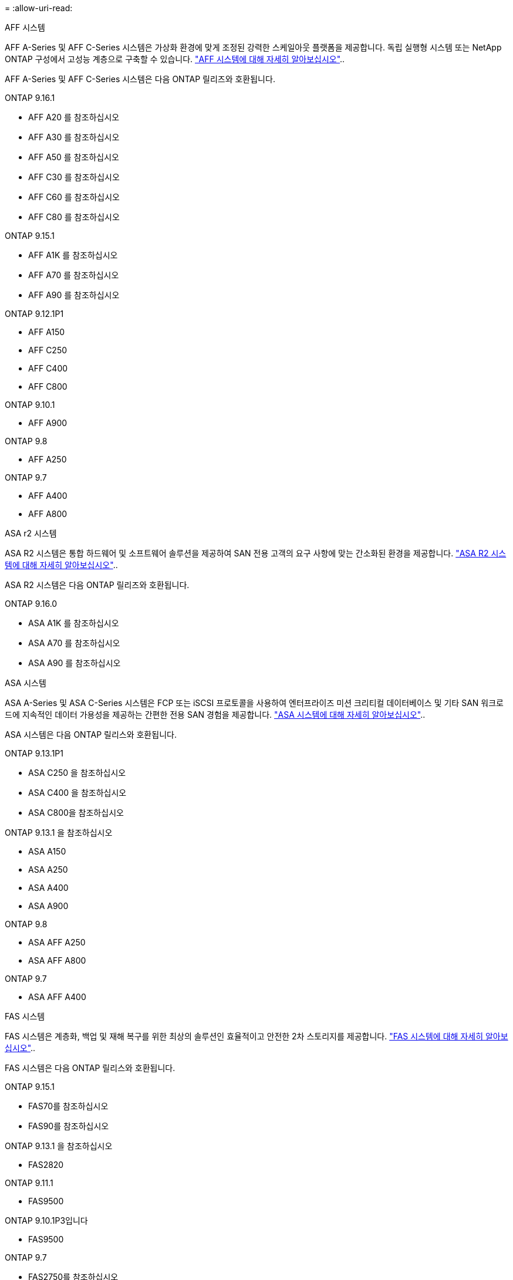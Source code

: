 = 
:allow-uri-read: 


[role="tabbed-block"]
====
.AFF 시스템
--
AFF A-Series 및 AFF C-Series 시스템은 가상화 환경에 맞게 조정된 강력한 스케일아웃 플랫폼을 제공합니다. 독립 실행형 시스템 또는 NetApp ONTAP 구성에서 고성능 계층으로 구축할 수 있습니다. link:https://www.netapp.com/data-storage/all-flash-san-storage-array["AFF 시스템에 대해 자세히 알아보십시오"]..

AFF A-Series 및 AFF C-Series 시스템은 다음 ONTAP 릴리즈와 호환됩니다.

ONTAP 9.16.1::
+
--
* AFF A20 를 참조하십시오
* AFF A30 를 참조하십시오
* AFF A50 를 참조하십시오
* AFF C30 를 참조하십시오
* AFF C60 를 참조하십시오
* AFF C80 를 참조하십시오


--
ONTAP 9.15.1::
+
--
* AFF A1K 를 참조하십시오
* AFF A70 를 참조하십시오
* AFF A90 를 참조하십시오


--
ONTAP 9.12.1P1::
+
--
* AFF A150
* AFF C250
* AFF C400
* AFF C800


--
ONTAP 9.10.1::
+
--
* AFF A900


--
ONTAP 9.8::
+
--
* AFF A250


--
ONTAP 9.7::
+
--
* AFF A400
* AFF A800


--


--
.ASA r2 시스템
--
ASA R2 시스템은 통합 하드웨어 및 소프트웨어 솔루션을 제공하여 SAN 전용 고객의 요구 사항에 맞는 간소화된 환경을 제공합니다. link:https://docs.netapp.com/us-en/asa-r2/get-started/learn-about.html["ASA R2 시스템에 대해 자세히 알아보십시오"]..

ASA R2 시스템은 다음 ONTAP 릴리즈와 호환됩니다.

ONTAP 9.16.0::
+
--
* ASA A1K 를 참조하십시오
* ASA A70 를 참조하십시오
* ASA A90 를 참조하십시오


--


--
.ASA 시스템
--
ASA A-Series 및 ASA C-Series 시스템은 FCP 또는 iSCSI 프로토콜을 사용하여 엔터프라이즈 미션 크리티컬 데이터베이스 및 기타 SAN 워크로드에 지속적인 데이터 가용성을 제공하는 간편한 전용 SAN 경험을 제공합니다. link:https://www.netapp.com/data-storage/all-flash-san-storage-array["ASA 시스템에 대해 자세히 알아보십시오"]..

ASA 시스템은 다음 ONTAP 릴리스와 호환됩니다.

ONTAP 9.13.1P1::
+
--
* ASA C250 을 참조하십시오
* ASA C400 을 참조하십시오
* ASA C800을 참조하십시오


--
ONTAP 9.13.1 을 참조하십시오::
+
--
* ASA A150
* ASA A250
* ASA A400
* ASA A900


--
ONTAP 9.8::
+
--
* ASA AFF A250
* ASA AFF A800


--
ONTAP 9.7::
+
--
* ASA AFF A400


--


--
.FAS 시스템
--
FAS 시스템은 계층화, 백업 및 재해 복구를 위한 최상의 솔루션인 효율적이고 안전한 2차 스토리지를 제공합니다. link:https://www.netapp.com/data-storage/fas/["FAS 시스템에 대해 자세히 알아보십시오"]..

FAS 시스템은 다음 ONTAP 릴리스와 호환됩니다.

ONTAP 9.15.1::
+
--
* FAS70를 참조하십시오
* FAS90를 참조하십시오


--
ONTAP 9.13.1 을 참조하십시오::
+
--
* FAS2820


--
ONTAP 9.11.1::
+
--
* FAS9500


--
ONTAP 9.10.1P3입니다::
+
--
* FAS9500


--
ONTAP 9.7::
+
--
* FAS2750를 참조하십시오
* FAS8300
* FAS8700


--


--
.드라이브 쉘프
--
드라이브 쉘프는 NetApp AFF, ASA 및 FAS 시스템을 위해 특별히 설계되었으며 디지털 전환 시 필요한 성능, 복원력 및 유연성을 제공합니다.

드라이브 쉘프는 다음 ONTAP 릴리즈부터 제공됩니다.

ONTAP 9.16.1:: NS224 및 NSM100B 모듈 포함
ONTAP 9.6:: NSM100 모듈 포함 NS224 쉘프


--
====